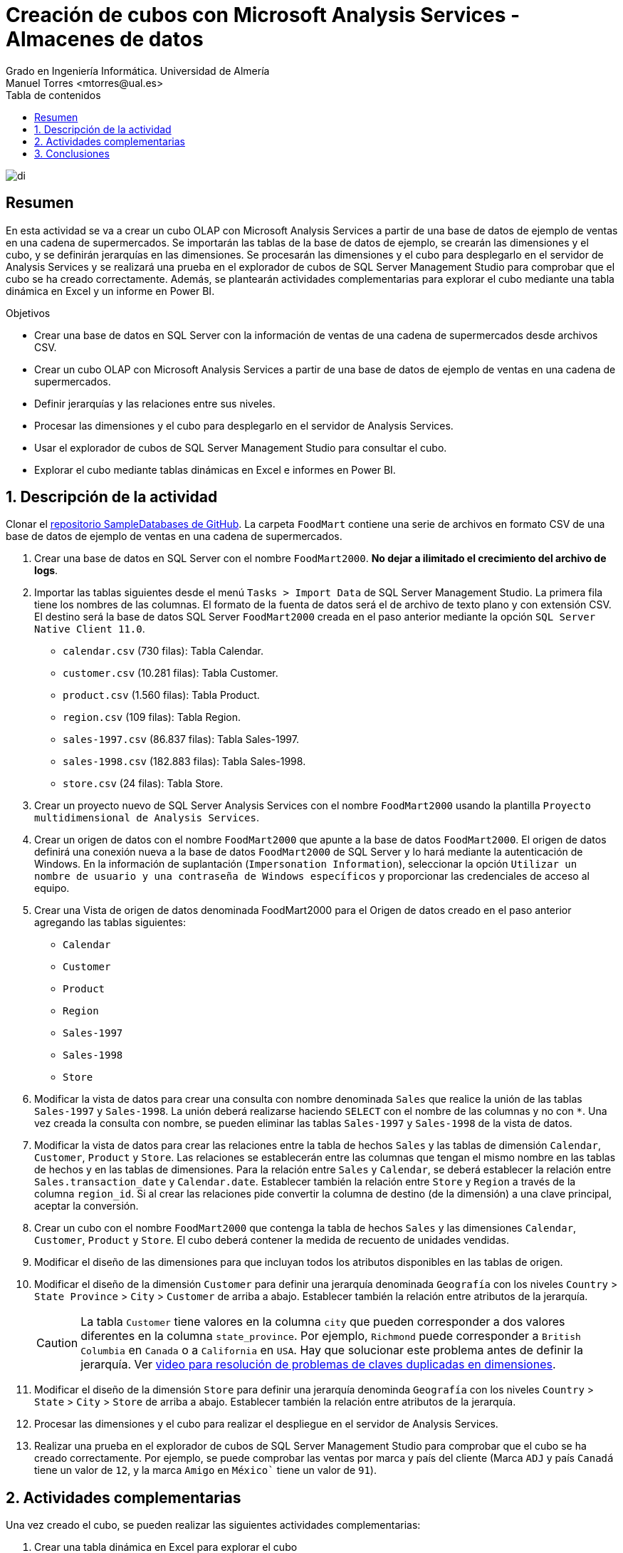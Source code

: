 ////
NO CAMBIAR!!
Codificación, idioma, tabla de contenidos, tipo de documento
////
:encoding: utf-8
:lang: es
:toc: right
:toc-title: Tabla de contenidos
:doctype: book
:linkattrs:
:icons: font


////
Nombre y título del trabajo
////
# Creación de cubos con Microsoft Analysis Services - Almacenes de datos
Grado en Ingeniería Informática. Universidad de Almería
Manuel Torres <mtorres@ual.es>


image::../../../images/di.png[]

// NO CAMBIAR!! (Entrar en modo no numerado de apartados)
:numbered!: 

## Resumen

En esta actividad se va a crear un cubo OLAP con Microsoft Analysis Services a partir de una base de datos de ejemplo de ventas en una cadena de supermercados. Se importarán las tablas de la base de datos de ejemplo, se crearán las dimensiones y el cubo, y se definirán jerarquías en las dimensiones. Se procesarán las dimensiones y el cubo para desplegarlo en el servidor de Analysis Services y se realizará una prueba en el explorador de cubos de SQL Server Management Studio para comprobar que el cubo se ha creado correctamente. Además, se plantearán actividades complementarias para explorar el cubo mediante una tabla dinámica en Excel y un informe en Power BI.

.Objetivos

* Crear una base de datos en SQL Server con la información de ventas de una cadena de supermercados desde archivos CSV.
* Crear un cubo OLAP con Microsoft Analysis Services a partir de una base de datos de ejemplo de ventas en una cadena de supermercados.
* Definir jerarquías y las relaciones entre sus niveles.
* Procesar las dimensiones y el cubo para desplegarlo en el servidor de Analysis Services.
* Usar el explorador de cubos de SQL Server Management Studio para consultar el cubo.
* Explorar el cubo mediante tablas dinámicas en Excel e informes en Power BI.

:numbered:

## Descripción de la actividad

Clonar el https://github.com/ualmtorres/SampleDatabases.git[repositorio SampleDatabases de GitHub]. La carpeta `FoodMart` contiene una serie de archivos en formato CSV de una base de datos de ejemplo de ventas en una cadena de supermercados.

1. Crear una base de datos en SQL Server con el nombre `FoodMart2000`. **No dejar a ilimitado el crecimiento del archivo de logs**.
2. Importar las tablas siguientes desde el menú `Tasks > Import Data` de SQL Server Management Studio. La primera fila tiene los nombres de las columnas. El formato de la fuenta de datos será el de archivo de texto plano y con extensión CSV. El destino será la base de datos SQL Server `FoodMart2000` creada en el paso anterior mediante la opción `SQL Server Native Client 11.0`.
    * `calendar.csv` (730 filas): Tabla Calendar.
    * `customer.csv` (10.281 filas): Tabla Customer.
    * `product.csv` (1.560 filas): Tabla Product.
    * `region.csv` (109 filas): Tabla Region.
    * `sales-1997.csv` (86.837 filas): Tabla Sales-1997.
    * `sales-1998.csv` (182.883 filas): Tabla Sales-1998.
    * `store.csv` (24 filas): Tabla Store.
3. Crear un proyecto nuevo de SQL Server Analysis Services con el nombre `FoodMart2000` usando la plantilla `Proyecto multidimensional de Analysis Services`.
4. Crear un origen de datos con el nombre `FoodMart2000` que apunte a la base de datos `FoodMart2000`. El origen de datos definirá una conexión nueva a la base de datos `FoodMart2000` de SQL Server y lo hará mediante la autenticación de Windows. En la información de suplantación (`Impersonation Information`), seleccionar la opción `Utilizar un nombre de usuario y una contraseña de Windows específicos` y proporcionar las credenciales de acceso al equipo. 
5. Crear una Vista de origen de datos denominada FoodMart2000 para el Origen de datos creado en el paso anterior agregando las tablas siguientes:
    * `Calendar`
    * `Customer`
    * `Product`
    * `Region`
    * `Sales-1997`
    * `Sales-1998`
    * `Store`
6. Modificar la vista de datos para crear una consulta con nombre denominada `Sales` que realice la unión de las tablas `Sales-1997` y `Sales-1998`. La unión deberá realizarse haciendo `SELECT` con el nombre de las columnas y no con `*`. Una vez creada la consulta con nombre, se pueden eliminar las tablas `Sales-1997` y `Sales-1998` de la vista de datos.
7. Modificar la vista de datos para crear las relaciones entre la tabla de hechos `Sales` y las tablas de dimensión `Calendar`, `Customer`, `Product` y `Store`. Las relaciones se establecerán entre las columnas que tengan el mismo nombre en las tablas de hechos y en las tablas de dimensiones. Para la relación entre `Sales` y `Calendar`, se deberá establecer la relación entre `Sales.transaction_date` y `Calendar.date`.
Establecer también la relación entre `Store` y `Region` a través de la columna `region_id`. Si al crear las relaciones pide convertir la columna de destino (de la dimensión) a una clave principal, aceptar la conversión.
8. Crear un cubo con el nombre `FoodMart2000` que contenga la tabla de hechos `Sales` y las dimensiones `Calendar`, `Customer`, `Product` y `Store`. El cubo deberá contener la medida de recuento de unidades vendidas.
9. Modificar el diseño de las dimensiones para que incluyan todos los atributos disponibles en las tablas de origen.
10. Modificar el diseño de la dimensión `Customer` para definir una jerarquía denominada `Geografía` con los niveles `Country` > `State Province` > `City` > `Customer` de arriba a abajo. Establecer también la relación entre atributos de la jerarquía.
+
[CAUTION]
====
La tabla `Customer` tiene valores en la columna `city` que pueden corresponder a dos valores diferentes en la columna `state_province`. Por ejemplo, `Richmond` puede corresponder a `British Columbia`  en `Canada` o a `California` en `USA`. Hay que solucionar este problema antes de definir la jerarquía. Ver https://www.youtube.com/watch?v=lBYfKOwyvNQ[video para resolución de problemas de claves duplicadas en dimensiones].
====
11. Modificar el diseño de la dimensión `Store` para definir una jerarquía denominda `Geografía` con los niveles `Country` > `State` > `City` > `Store` de arriba a abajo. Establecer también la relación entre atributos de la jerarquía.
12. Procesar las dimensiones y el cubo para realizar el despliegue en el servidor de Analysis Services.
13. Realizar una prueba en el explorador de cubos de SQL Server Management Studio para comprobar que el cubo se ha creado correctamente. Por ejemplo, se puede comprobar las ventas por marca y país del cliente (Marca `ADJ` y país `Canadá` tiene un valor de `12`, y la marca `Amigo` en `México`` tiene un valor de `91`).

## Actividades complementarias

Una vez creado el cubo, se pueden realizar las siguientes actividades complementarias:

1. Crear una tabla dinámica en Excel para explorar el cubo
2. Crear un informe en Power BI para explorar el cubo

Para crear la tabla dinámica en excel podemos plantear un ejemplo que muestre en la zona `Filas` la jerarquía `Geografía` de la dimensión `Customer`, en la zona `Filtros` los campos `Brand`, `Low Fat` y `Recyclable` de la dimensión `Product`. En la zona de datos, mostrar la medida de ventas. La tabla dinámica deberá mostrar algo similar a la figura siguiente al seleccionar el valor `1` en `Low Fat` y `Recyclable` en la zona de filtros, y desplegando la jerarquía `Geografía` en la zona de filas mostrando las ciudades del estado de `OR` en `USA`.

image::../../../images/ta-lab03-tabladinamica.png[]

Como informe Power BI, la siguiente figura muestra un ejemplo de informe variado que combina gráficos de anillo, de columnas, de barras y de mapa. A continuación se muestran unas breves indicaciones de lo que debe representar cada uno de ellos.

* Gráficos de anillos
    * Ventas por género (`gender`)
    * Ventas por país (jeraquía `Geografía` de la dimensión `Customer` con los niveles `Country` y `City`)
    * Ventas por estado civil (`marital_status`)
    * Ventasr por propietario de vivienda (`homeowner`)
* Gráficos de columnas
    * Ventas por número de hijos en casa (`num children at home`)
    * Ventas por nivel de estudios (`education`)
    * Ventas por tipo de tarjeta de crédito (`member card`)
    * Ventas por ocupación (`occupation`)
    * Ventas por ingresos anuales (`yearly income`)
    * Ventas por estado (jerarquía `Geografía` de la dimensión `Customer` con los niveles `Country` y `State Province`)
* Gráficos de barras
    * Ventas de productos dietéticos (`low fat`)
    * Ventas de productos reciclables (`recyclable`)
* Gráfico de mapa
    * Ventas por ciudad (jerarquía `Geografía` de la dimensión `Customer` con el nivel `City`)

image::../../../images/ta-lab03-powerbi.png[]

## Conclusiones

En esta actividad se ha creado un cubo OLAP con Microsoft Analysis Services a partir de una base de datos de ejemplo de ventas en una cadena de supermercados. Se han importado las tablas de la base de datos de ejemplo, se han creado las dimensiones y el cubo, y se han definido jerarquías en las dimensiones `Customer` y `Store`. Se han procesado las dimensiones y el cubo para desplegarlo en el servidor de Analysis Services y se ha realizado una prueba en el explorador de cubos de SQL Server Management Studio para comprobar que el cubo se ha creado correctamente. Además, se han planteado actividades complementarias para explorar el cubo mediante una tabla dinámica en Excel y un informe en Power BI.